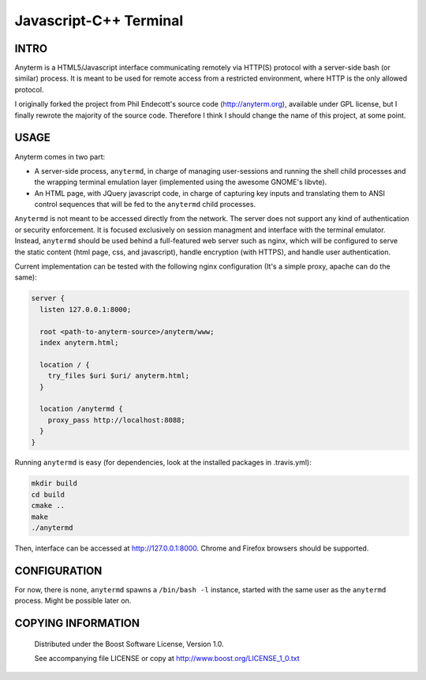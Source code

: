 Javascript-C++ Terminal
============================
.. image:: https://secure.travis-ci.org/berenm/anyterm.png?branch=master
    :alt: Build Status
    :target: https://travis-ci.org/berenm/anyterm

.. image:: https://coveralls.io/repos/berenm/anyterm/badge.png?branch=master
    :alt: Coverage Status
    :target: https://coveralls.io/r/berenm/anyterm

.. image:: http://stillmaintained.com/berenm/anyterm.png
    :alt: Still Maintained?
    :target: http://stillmaintained.com/berenm/anyterm


INTRO
````````````````````````````

Anyterm is a HTML5/Javascript interface communicating remotely via HTTP(S) protocol with a server-side bash (or similar) process.
It is meant to be used for remote access from a restricted environment, where HTTP is the only allowed protocol.

I originally forked the project from Phil Endecott's source code (http://anyterm.org), available under GPL license, but I finally rewrote the majority of the source code.
Therefore I think I should change the name of this project, at some point.


USAGE
````````````````````````````

Anyterm comes in two part:

- A server-side process, ``anytermd``, in charge of managing user-sessions and running the shell child processes and the wrapping terminal emulation layer (implemented using the awesome GNOME's libvte).
- An HTML page, with JQuery javascript code, in charge of capturing key inputs and translating them to ANSI control sequences that will be fed to the ``anytermd`` child processes. 

``Anytermd`` is not meant to be accessed directly from the network. The server does not support any kind of authentication or security enforcement.
It is focused exclusively on session managment and interface with the terminal emulator.
Instead, ``anytermd`` should be used behind a full-featured web server such as nginx, which will be configured to serve the static content (html page, css, and javascript), handle encryption (with HTTPS), and handle user authentication.

Current implementation can be tested with the following nginx configuration (It's a simple proxy, apache can do the same):

.. code:: nginx

  server {
    listen 127.0.0.1:8000;

    root <path-to-anyterm-source>/anyterm/www;
    index anyterm.html;

    location / {
      try_files $uri $uri/ anyterm.html;
    }

    location /anytermd {
      proxy_pass http://localhost:8088;
    }
  }


Running ``anytermd`` is easy (for dependencies, look at the installed packages in .travis.yml):

.. code:: bash

  mkdir build
  cd build
  cmake ..
  make
  ./anytermd


Then, interface can be accessed at http://127.0.0.1:8000. Chrome and Firefox browsers should be supported.


CONFIGURATION
````````````````````````````
For now, there is none, ``anytermd`` spawns a ``/bin/bash -l`` instance, started with the same user as the ``anytermd`` process. Might be possible later on.


COPYING INFORMATION
````````````````````````````

 Distributed under the Boost Software License, Version 1.0.

 See accompanying file LICENSE or copy at http://www.boost.org/LICENSE_1_0.txt


.. image:: https://d2weczhvl823v0.cloudfront.net/berenm/anyterm/trend.png
   :alt: Bitdeli badge
   :target: https://bitdeli.com/free

